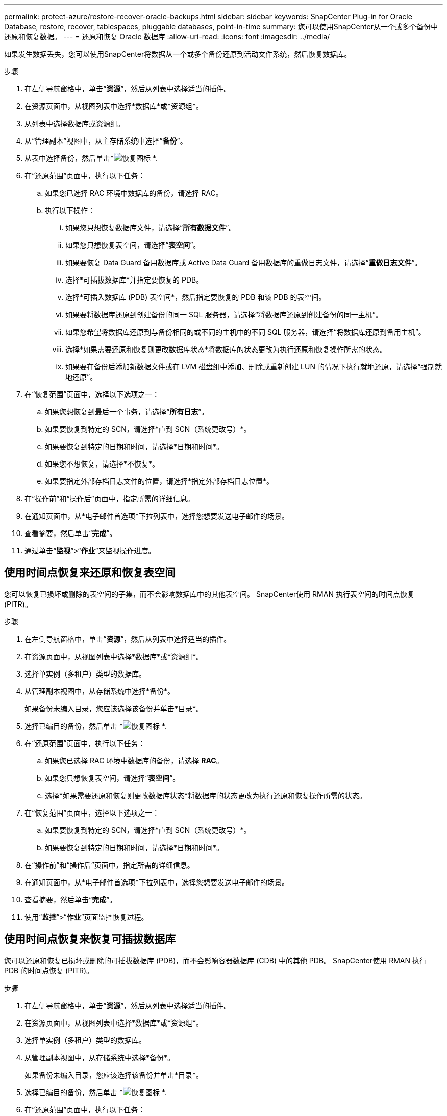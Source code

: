 ---
permalink: protect-azure/restore-recover-oracle-backups.html 
sidebar: sidebar 
keywords: SnapCenter Plug-in for Oracle Database, restore, recover, tablespaces, pluggable databases, point-in-time 
summary: 您可以使用SnapCenter从一个或多个备份中还原和恢复数据。 
---
= 还原和恢复 Oracle 数据库
:allow-uri-read: 
:icons: font
:imagesdir: ../media/


[role="lead"]
如果发生数据丢失，您可以使用SnapCenter将数据从一个或多个备份还原到活动文件系统，然后恢复数据库。

.步骤
. 在左侧导航窗格中，单击“*资源*”，然后从列表中选择适当的插件。
. 在资源页面中，从视图列表中选择*数据库*或*资源组*。
. 从列表中选择数据库或资源组。
. 从“管理副本”视图中，从主存储系统中选择“*备份*”。
. 从表中选择备份，然后单击*image:../media/restore_icon.gif["恢复图标"] *.
. 在“还原范围”页面中，执行以下任务：
+
.. 如果您已选择 RAC 环境中数据库的备份，请选择 RAC。
.. 执行以下操作：
+
... 如果您只想恢复数据库文件，请选择“*所有数据文件*”。
... 如果您只想恢复表空间，请选择“*表空间*”。
... 如果要恢复 Data Guard 备用数据库或 Active Data Guard 备用数据库的重做日志文件，请选择“*重做日志文件*”。
... 选择*可插拔数据库*并指定要恢复的 PDB。
... 选择*可插入数据库 (PDB) 表空间*，然后指定要恢复的 PDB 和该 PDB 的表空间。
... 如果要将数据库还原到创建备份的同一 SQL 服务器，请选择“将数据库还原到创建备份的同一主机”。
... 如果您希望将数据库还原到与备份相同的或不同的主机中的不同 SQL 服务器，请选择“将数据库还原到备用主机”。
... 选择*如果需要还原和恢复则更改数据库状态*将数据库的状态更改为执行还原和恢复操作所需的状态。
... 如果要在备份后添加新数据文件或在 LVM 磁盘组中添加、删除或重新创建 LUN 的情况下执行就地还原，请选择“强制就地还原”。




. 在“恢复范围”页面中，选择以下选项之一：
+
.. 如果您想恢复到最后一个事务，请选择“*所有日志*”。
.. 如果要恢复到特定的 SCN，请选择*直到 SCN（系统更改号）*。
.. 如果要恢复到特定的日期和时间，请选择*日期和时间*。
.. 如果您不想恢复，请选择*不恢复*。
.. 如果要指定外部存档日志文件的位置，请选择*指定外部存档日志位置*。


. 在“操作前”和“操作后”页面中，指定所需的详细信息。
. 在通知页面中，从*电子邮件首选项*下拉列表中，选择您想要发送电子邮件的场景。
. 查看摘要，然后单击“*完成*”。
. 通过单击“*监视*”>“*作业*”来监视操作进度。




== 使用时间点恢复来还原和恢复表空间

您可以恢复已损坏或删除的表空间的子集，而不会影响数据库中的其他表空间。  SnapCenter使用 RMAN 执行表空间的时间点恢复 (PITR)。

.步骤
. 在左侧导航窗格中，单击“*资源*”，然后从列表中选择适当的插件。
. 在资源页面中，从视图列表中选择*数据库*或*资源组*。
. 选择单实例（多租户）类型的数据库。
. 从管理副本视图中，从存储系统中选择*备份*。
+
如果备份未编入目录，您应该选择该备份并单击*目录*。

. 选择已编目的备份，然后单击 *image:../media/restore_icon.gif["恢复图标"] *.
. 在“还原范围”页面中，执行以下任务：
+
.. 如果您已选择 RAC 环境中数据库的备份，请选择 *RAC*。
.. 如果您只想恢复表空间，请选择“*表空间*”。
.. 选择*如果需要还原和恢复则更改数据库状态*将数据库的状态更改为执行还原和恢复操作所需的状态。


. 在“恢复范围”页面中，选择以下选项之一：
+
.. 如果要恢复到特定的 SCN，请选择*直到 SCN（系统更改号）*。
.. 如果要恢复到特定的日期和时间，请选择*日期和时间*。


. 在“操作前”和“操作后”页面中，指定所需的详细信息。
. 在通知页面中，从*电子邮件首选项*下拉列表中，选择您想要发送电子邮件的场景。
. 查看摘要，然后单击“*完成*”。
. 使用“*监控*”>“*作业*”页面监控恢复过程。




== 使用时间点恢复来恢复可插拔数据库

您可以还原和恢复已损坏或删除的可插拔数据库 (PDB)，而不会影响容器数据库 (CDB) 中的其他 PDB。  SnapCenter使用 RMAN 执行 PDB 的时间点恢复 (PITR)。

.步骤
. 在左侧导航窗格中，单击“*资源*”，然后从列表中选择适当的插件。
. 在资源页面中，从视图列表中选择*数据库*或*资源组*。
. 选择单实例（多租户）类型的数据库。
. 从管理副本视图中，从存储系统中选择*备份*。
+
如果备份未编入目录，您应该选择该备份并单击*目录*。

. 选择已编目的备份，然后单击 *image:../media/restore_icon.gif["恢复图标"] *.
. 在“还原范围”页面中，执行以下任务：
+
.. 如果您已选择 RAC 环境中数据库的备份，请选择 *RAC*。
.. 根据您是否要恢复 PDB 或 PDB 中的表空间，执行以下操作之一：
+
*** 如果要恢复 PDB，请选择*可插拔数据库 (PDB)*。
*** 如果要在 PDB 中恢复表空间，请选择*可插入数据库 (PDB) 表空间*。




. 在“恢复范围”页面中，选择以下选项之一：
+
.. 如果要恢复到特定的 SCN，请选择*直到 SCN（系统更改号）*。
.. 如果要恢复到特定的日期和时间，请选择*日期和时间*。


. 在“操作前”和“操作后”页面中，指定所需的详细信息。
. 在通知页面中，从*电子邮件首选项*下拉列表中，选择您想要发送电子邮件的场景。
. 查看摘要，然后单击“*完成*”。
. 使用“*监控*”>“*作业*”页面监控恢复过程。

